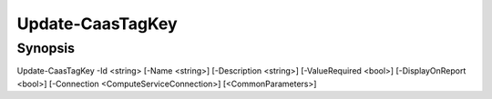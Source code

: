 ﻿Update-CaasTagKey
===================

Synopsis
--------


Update-CaasTagKey -Id <string> [-Name <string>] [-Description <string>] [-ValueRequired <bool>] [-DisplayOnReport <bool>] [-Connection <ComputeServiceConnection>] [<CommonParameters>]


